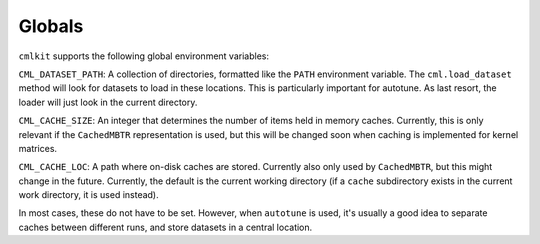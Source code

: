 *******
Globals
*******

``cmlkit`` supports the following global environment variables:

``CML_DATASET_PATH``: A collection of directories, formatted like the ``PATH`` environment variable. The ``cml.load_dataset`` method will look for datasets to load in these locations. This is particularly important for autotune. As last resort, the loader will just look in the current directory.

``CML_CACHE_SIZE``: An integer that determines the number of items held in memory caches. Currently, this is only relevant if the ``CachedMBTR`` representation is used, but this will be changed soon when caching is implemented for kernel matrices.

``CML_CACHE_LOC``: A path where on-disk caches are stored. Currently also only used by ``CachedMBTR``, but this might change in the future. Currently, the default is the current working directory (if a ``cache`` subdirectory exists in the current work directory, it is used instead).

In most cases, these do not have to be set. However, when ``autotune`` is used, it's usually a good idea to separate caches between different runs, and store datasets in a central location.